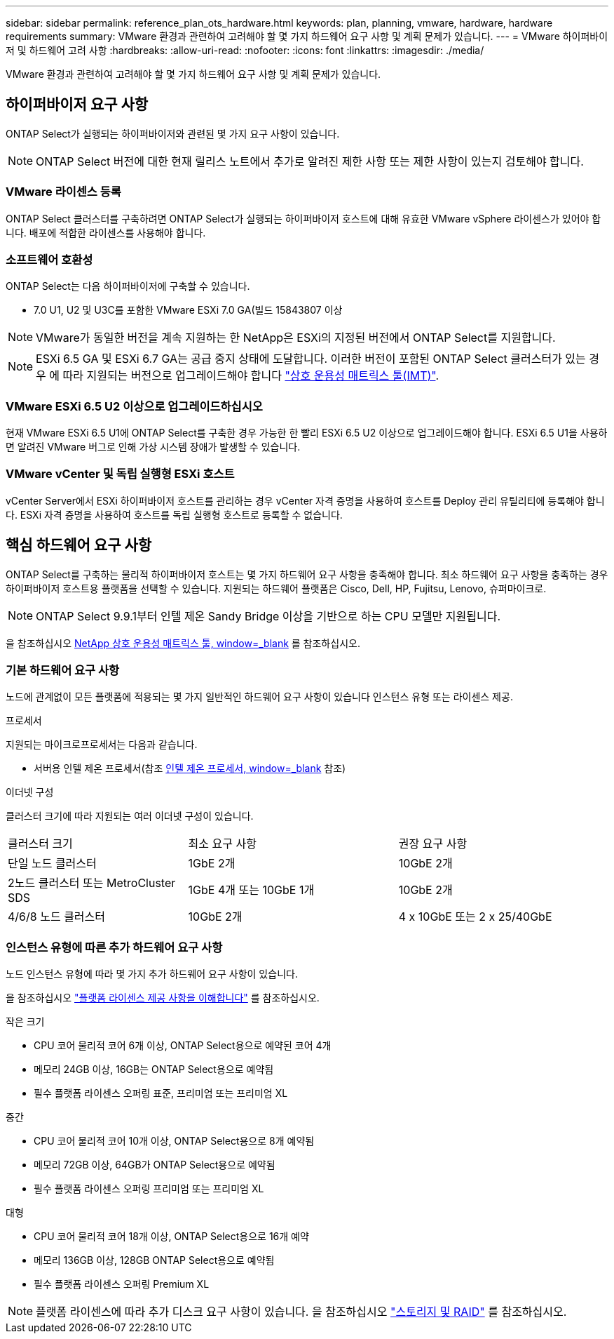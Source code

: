 ---
sidebar: sidebar 
permalink: reference_plan_ots_hardware.html 
keywords: plan, planning, vmware, hardware, hardware requirements 
summary: VMware 환경과 관련하여 고려해야 할 몇 가지 하드웨어 요구 사항 및 계획 문제가 있습니다. 
---
= VMware 하이퍼바이저 및 하드웨어 고려 사항
:hardbreaks:
:allow-uri-read: 
:nofooter: 
:icons: font
:linkattrs: 
:imagesdir: ./media/


[role="lead"]
VMware 환경과 관련하여 고려해야 할 몇 가지 하드웨어 요구 사항 및 계획 문제가 있습니다.



== 하이퍼바이저 요구 사항

ONTAP Select가 실행되는 하이퍼바이저와 관련된 몇 가지 요구 사항이 있습니다.


NOTE: ONTAP Select 버전에 대한 현재 릴리스 노트에서 추가로 알려진 제한 사항 또는 제한 사항이 있는지 검토해야 합니다.



=== VMware 라이센스 등록

ONTAP Select 클러스터를 구축하려면 ONTAP Select가 실행되는 하이퍼바이저 호스트에 대해 유효한 VMware vSphere 라이센스가 있어야 합니다. 배포에 적합한 라이센스를 사용해야 합니다.



=== 소프트웨어 호환성

ONTAP Select는 다음 하이퍼바이저에 구축할 수 있습니다.

* 7.0 U1, U2 및 U3C를 포함한 VMware ESXi 7.0 GA(빌드 15843807 이상



NOTE: VMware가 동일한 버전을 계속 지원하는 한 NetApp은 ESXi의 지정된 버전에서 ONTAP Select를 지원합니다.


NOTE: ESXi 6.5 GA 및 ESXi 6.7 GA는 공급 중지 상태에 도달합니다. 이러한 버전이 포함된 ONTAP Select 클러스터가 있는 경우 에 따라 지원되는 버전으로 업그레이드해야 합니다 https://mysupport.netapp.com/matrix["상호 운용성 매트릭스 툴(IMT)"^].



=== VMware ESXi 6.5 U2 이상으로 업그레이드하십시오

현재 VMware ESXi 6.5 U1에 ONTAP Select를 구축한 경우 가능한 한 빨리 ESXi 6.5 U2 이상으로 업그레이드해야 합니다. ESXi 6.5 U1을 사용하면 알려진 VMware 버그로 인해 가상 시스템 장애가 발생할 수 있습니다.



=== VMware vCenter 및 독립 실행형 ESXi 호스트

vCenter Server에서 ESXi 하이퍼바이저 호스트를 관리하는 경우 vCenter 자격 증명을 사용하여 호스트를 Deploy 관리 유틸리티에 등록해야 합니다. ESXi 자격 증명을 사용하여 호스트를 독립 실행형 호스트로 등록할 수 없습니다.



== 핵심 하드웨어 요구 사항

ONTAP Select를 구축하는 물리적 하이퍼바이저 호스트는 몇 가지 하드웨어 요구 사항을 충족해야 합니다. 최소 하드웨어 요구 사항을 충족하는 경우 하이퍼바이저 호스트용 플랫폼을 선택할 수 있습니다. 지원되는 하드웨어 플랫폼은 Cisco, Dell, HP, Fujitsu, Lenovo, 슈퍼마이크로.


NOTE: ONTAP Select 9.9.1부터 인텔 제온 Sandy Bridge 이상을 기반으로 하는 CPU 모델만 지원됩니다.

을 참조하십시오 https://mysupport.netapp.com/matrix["NetApp 상호 운용성 매트릭스 툴, window=_blank"] 를 참조하십시오.



=== 기본 하드웨어 요구 사항

노드에 관계없이 모든 플랫폼에 적용되는 몇 가지 일반적인 하드웨어 요구 사항이 있습니다
인스턴스 유형 또는 라이센스 제공.

.프로세서
지원되는 마이크로프로세서는 다음과 같습니다.

* 서버용 인텔 제온 프로세서(참조 link:https://www.intel.com/content/www/us/en/products/processors/xeon/view-all.html?Processor+Type=1003["인텔 제온 프로세서, window=_blank"] 참조)


.이더넷 구성
클러스터 크기에 따라 지원되는 여러 이더넷 구성이 있습니다.

[cols="30,35,35"]
|===


| 클러스터 크기 | 최소 요구 사항 | 권장 요구 사항 


| 단일 노드 클러스터 | 1GbE 2개 | 10GbE 2개 


| 2노드 클러스터 또는 MetroCluster SDS | 1GbE 4개 또는 10GbE 1개 | 10GbE 2개 


| 4/6/8 노드 클러스터 | 10GbE 2개 | 4 x 10GbE 또는 2 x 25/40GbE 
|===


=== 인스턴스 유형에 따른 추가 하드웨어 요구 사항

노드 인스턴스 유형에 따라 몇 가지 추가 하드웨어 요구 사항이 있습니다.

을 참조하십시오 link:concept_lic_platforms.html["플랫폼 라이센스 제공 사항을 이해합니다"] 를 참조하십시오.

.작은 크기
* CPU 코어
물리적 코어 6개 이상, ONTAP Select용으로 예약된 코어 4개
* 메모리
24GB 이상, 16GB는 ONTAP Select용으로 예약됨
* 필수 플랫폼 라이센스 오퍼링
표준, 프리미엄 또는 프리미엄 XL


.중간
* CPU 코어
물리적 코어 10개 이상, ONTAP Select용으로 8개 예약됨
* 메모리
72GB 이상, 64GB가 ONTAP Select용으로 예약됨
* 필수 플랫폼 라이센스 오퍼링
프리미엄 또는 프리미엄 XL


.대형
* CPU 코어
물리적 코어 18개 이상, ONTAP Select용으로 16개 예약
* 메모리
136GB 이상, 128GB ONTAP Select용으로 예약됨
* 필수 플랫폼 라이센스 오퍼링
Premium XL



NOTE: 플랫폼 라이센스에 따라 추가 디스크 요구 사항이 있습니다. 을 참조하십시오 link:reference_plan_ots_storage.html["스토리지 및 RAID"] 를 참조하십시오.
